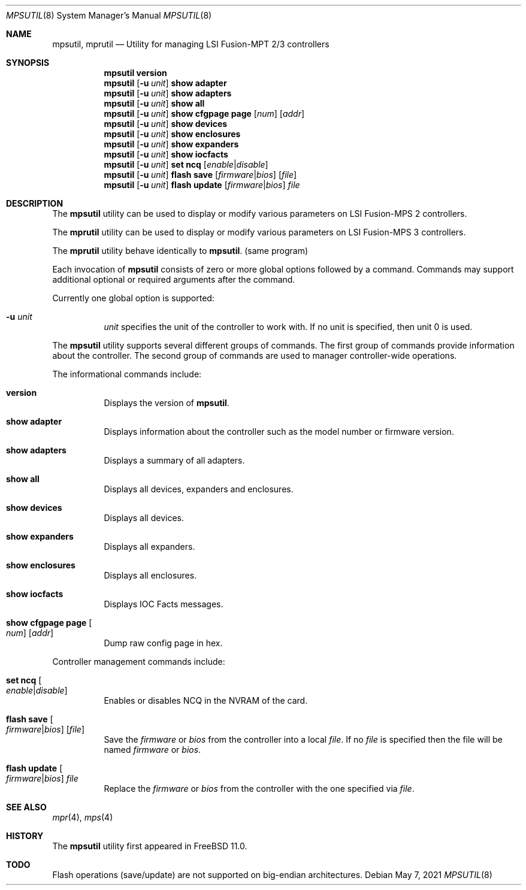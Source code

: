 .\"
.\" Copyright (c) Baptiste Daroussin <bapt@FreeBSD.org>
.\"
.\" Redistribution and use in source and binary forms, with or without
.\" modification, are permitted provided that the following conditions
.\" are met:
.\" 1. Redistributions of source code must retain the above copyright
.\"    notice, this list of conditions and the following disclaimer.
.\" 2. Redistributions in binary form must reproduce the above copyright
.\"    notice, this list of conditions and the following disclaimer in the
.\"    documentation and/or other materials provided with the distribution.
.\"
.\" THIS SOFTWARE IS PROVIDED BY THE AUTHOR AND CONTRIBUTORS ``AS IS'' AND
.\" ANY EXPRESS OR IMPLIED WARRANTIES, INCLUDING, BUT NOT LIMITED TO, THE
.\" IMPLIED WARRANTIES OF MERCHANTABILITY AND FITNESS FOR A PARTICULAR PURPOSE
.\" ARE DISCLAIMED.  IN NO EVENT SHALL THE AUTHOR OR CONTRIBUTORS BE LIABLE
.\" FOR ANY DIRECT, INDIRECT, INCIDENTAL, SPECIAL, EXEMPLARY, OR CONSEQUENTIAL
.\" DAMAGES (INCLUDING, BUT NOT LIMITED TO, PROCUREMENT OF SUBSTITUTE GOODS
.\" OR SERVICES; LOSS OF USE, DATA, OR PROFITS; OR BUSINESS INTERRUPTION)
.\" HOWEVER CAUSED AND ON ANY THEORY OF LIABILITY, WHETHER IN CONTRACT, STRICT
.\" LIABILITY, OR TORT (INCLUDING NEGLIGENCE OR OTHERWISE) ARISING IN ANY WAY
.\" OUT OF THE USE OF THIS SOFTWARE, EVEN IF ADVISED OF THE POSSIBILITY OF
.\" SUCH DAMAGE.
.\"
.Dd May 7, 2021
.Dt MPSUTIL 8
.Os
.Sh NAME
.Nm mpsutil ,
.Nm mprutil
.Nd Utility for managing LSI Fusion-MPT 2/3 controllers
.Sh SYNOPSIS
.Nm
.Cm version
.Nm
.Op Fl u Ar unit
.Cm show adapter
.Nm
.Op Fl u Ar unit
.Cm show adapters
.Nm
.Op Fl u Ar unit
.Cm show all
.Nm
.Op Fl u Ar unit
.Cm show cfgpage page
.Op Ar num
.Op Ar addr
.Nm
.Op Fl u Ar unit
.Cm show devices
.Nm
.Op Fl u Ar unit
.Cm show enclosures
.Nm
.Op Fl u Ar unit
.Cm show expanders
.Nm
.Op Fl u Ar unit
.Cm show iocfacts
.Nm
.Op Fl u Ar unit
.Cm set ncq
.Op Ar enable Ns | Ns Ar disable
.Nm
.Op Fl u Ar unit
.Cm flash save
.Op Ar firmware Ns | Ns Ar bios
.Op Ar file
.Nm
.Op Fl u Ar unit
.Cm flash update
.Op Ar firmware Ns | Ns Ar bios
.Ar file
.Sh DESCRIPTION
The
.Nm
utility can be used to display or modify various parameters on LSI
Fusion-MPS 2 controllers.
.Pp
The
.Nm mprutil
utility can be used to display or modify various parameters on LSI
Fusion-MPS 3 controllers.
.Pp
The
.Nm mprutil
utility behave identically to
.Nm .
(same program)
.Pp
Each invocation of
.Nm
consists of zero or more global options followed by a command.
Commands may support additional optional or required arguments after the
command.
.Pp
Currently one global option is supported:
.Bl -tag -width indent
.It Fl u Ar unit
.Ar unit
specifies the unit of the controller to work with.
If no unit is specified,
then unit 0 is used.
.El
.Pp
The
.Nm
utility supports several different groups of commands.
The first group of commands provide information about the controller.
The second group of commands are used to manager controller-wide operations.
.Pp
The informational commands include:
.Bl -tag -width indent
.It Cm version
Displays the version of
.Nm .
.It Cm show adapter
Displays information about the controller such as the model number or firmware
version.
.It Cm show adapters
Displays a summary of all adapters.
.It Cm show all
Displays all devices, expanders and enclosures.
.It Cm show devices
Displays all devices.
.It Cm show expanders
Displays all expanders.
.It Cm show enclosures
Displays all enclosures.
.It Cm show iocfacts
Displays IOC Facts messages.
.It Cm show cfgpage page Oo Ar num Oc Op Ar addr
Dump raw config page in hex.
.El
.Pp
Controller management commands include:
.Bl -tag -width indent
.It Cm set ncq Oo Ar enable Ns | Ns Ar disable Oc
Enables or disables NCQ in the NVRAM of the card.
.It Cm flash save Oo Ar firmware Ns | Ns Ar bios Oc Op Ar file
Save the
.Ar firmware
or
.Ar bios
from the controller into a local
.Ar file .
If no
.Ar file
is specified then the file will be named
.Pa firmware
or
.Pa bios .
.It Cm flash update Oo Ar firmware Ns | Ns Ar bios Oc Ar file
Replace the
.Ar firmware
or
.Ar bios
from the controller with the one specified via
.Ar file .
.El
.Sh SEE ALSO
.Xr mpr 4 ,
.Xr mps 4
.Sh HISTORY
The
.Nm
utility first appeared in
.Fx 11.0 .
.Sh TODO
Flash operations (save/update) are not supported on big-endian architectures.
.Pp
